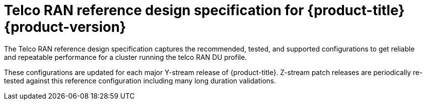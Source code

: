 :_content-type: ASSEMBLY
[id="ztp-ran-reference-design"]
= Telco RAN reference design specification for {product-title} {product-version}
:context: ran-ref-resign

toc::[]

The Telco RAN reference design specification captures the recommended, tested, and supported configurations to get reliable and repeatable performance for a cluster running the telco RAN DU profile.

These configurations are updated for each major Y-stream release of {product-title}.
Z-stream patch releases are periodically re-tested against this reference configuration including many long duration validations.
